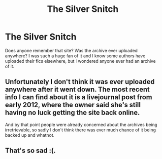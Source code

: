#+TITLE: The Silver Snitch

* The Silver Snitch
:PROPERTIES:
:Author: faesolo
:Score: 3
:DateUnix: 1476029354.0
:DateShort: 2016-Oct-09
:END:
Does anyone remember that site? Was the archive ever uploaded anywhere? I was such a huge fan of it and I know some authors have uploaded their fics elsewhere, but I wondered anyone ever had an archive of it.


** Unfortunately I don't think it was ever uploaded anywhere after it went down. The most recent info I can find about it is a livejournal post from early 2012, where the owner said she's still having no luck getting the site back online.

And by that point people were already concerned about the archives being irretrievable, so sadly I don't think there was ever much chance of it being backed up and whatnot.
:PROPERTIES:
:Author: ratpal
:Score: 2
:DateUnix: 1476053559.0
:DateShort: 2016-Oct-10
:END:


** That's so sad :(.
:PROPERTIES:
:Author: faesolo
:Score: 1
:DateUnix: 1476064692.0
:DateShort: 2016-Oct-10
:END:
